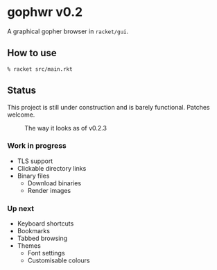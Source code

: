 * gophwr v0.2
  A graphical gopher browser in =racket/gui=.

** How to use
   ~% racket src/main.rkt~

** Status
   This project is still under construction and is barely functional.
   Patches welcome.

   #+CAPTION: The way it looks as of v0.2.3
   [[https://user-images.githubusercontent.com/591669/57890580-c4698300-7840-11e9-93f0-51909e38c8ae.png]]

*** Work in progress
    + TLS support
    + Clickable directory links
    + Binary files
      + Download binaries
      + Render images

*** Up next
    + Keyboard shortcuts
    + Bookmarks
    + Tabbed browsing
    + Themes
      + Font settings
      + Customisable colours
